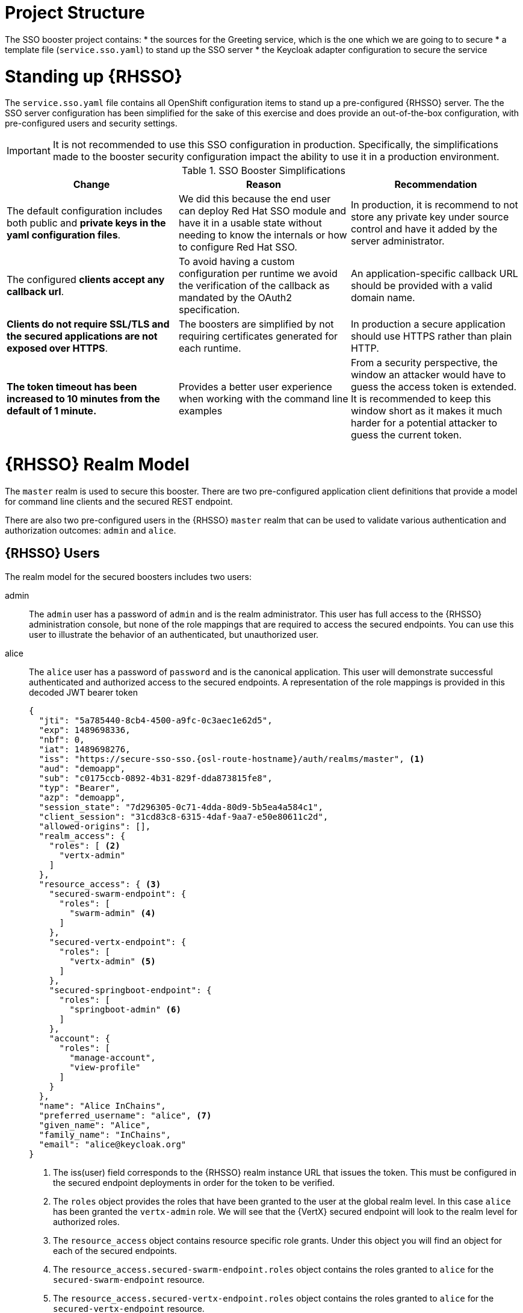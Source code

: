 = Project Structure

The SSO booster project contains:
* the sources for the Greeting service, which is the one which we are going to to secure
* a template file (`service.sso.yaml`) to stand up the SSO server 
* the Keycloak adapter configuration to secure the service

= Standing up {RHSSO}
The `service.sso.yaml` file contains all OpenShift configuration items to stand up a pre-configured {RHSSO} server. The the SSO server configuration has been simplified for the sake of this exercise and does provide an out-of-the-box configuration, with pre-configured users and security settings. 

IMPORTANT: It is not recommended to use this SSO configuration in production. Specifically, the simplifications made to the booster security configuration impact the ability to use it in a production environment.

.SSO Booster Simplifications
[width="100%",options="header"]
|====================================================================
|Change |Reason |Recommendation

a|
The default configuration includes both public and **private keys in the yaml configuration files**.

a|
We did this because the end user can deploy Red Hat SSO module and have it in a usable state without needing to know the internals or how to configure Red Hat SSO.

a|
In production, it is recommend to not store any private key under source control and have it added by the server administrator.


a|
The configured **clients accept any callback url**.

a|
To avoid having a custom configuration per runtime we avoid the verification of the callback as mandated by the OAuth2 specification.

a|
An application-specific callback URL should be provided with a valid domain name.

a|
**Clients do not require SSL/TLS and the secured applications are not exposed over HTTPS**.

a|
The boosters are simplified by not requiring certificates generated for each runtime.

a|
In production a secure application should use HTTPS rather than plain HTTP.

a|
**The token timeout has been increased to 10 minutes from the default of 1 minute.**

a|
Provides a better user experience when working with the command line examples

a|
From a security perspective, the window an attacker would have to guess the access token is extended. It is recommended to keep this window short as it makes it much harder for a potential attacker to guess the current token.

|====================================================================


= {RHSSO} Realm Model

The `master` realm is used to secure this booster. There are two pre-configured application client definitions that provide a model for command line clients and the secured REST endpoint. 

There are also two pre-configured users in the {RHSSO} `master` realm that can be used to validate various authentication and authorization outcomes:  `admin` and `alice`.

[[sso-users]]
== {RHSSO} Users
The realm model for the secured boosters includes two users:

admin::
The `admin` user has a password of `admin` and is the realm administrator. This user has full access to the {RHSSO} administration console, but none of the role mappings that are required to access the secured endpoints. You can use this user to illustrate the behavior of an authenticated, but unauthorized user.

alice:: 
The `alice` user has a password of `password` and is the canonical application. This user will demonstrate successful authenticated and authorized access to the secured endpoints. A representation of the role mappings is provided in this decoded JWT bearer token
+
[source,json,options="nowrap"]
----
{
  "jti": "5a785440-8cb4-4500-a9fc-0c3aec1e62d5",
  "exp": 1489698336,
  "nbf": 0,
  "iat": 1489698276,
  "iss": "https://secure-sso-sso.{osl-route-hostname}/auth/realms/master", <1>
  "aud": "demoapp",
  "sub": "c0175ccb-0892-4b31-829f-dda873815fe8",
  "typ": "Bearer",
  "azp": "demoapp",
  "session_state": "7d296305-0c71-4dda-80d9-5b5ea4a584c1",
  "client_session": "31cd83c8-6315-4daf-9aa7-e50e80611c2d",
  "allowed-origins": [],
  "realm_access": {
    "roles": [ <2>
      "vertx-admin"
    ]
  },
  "resource_access": { <3>
    "secured-swarm-endpoint": {
      "roles": [
        "swarm-admin" <4>
      ]
    },
    "secured-vertx-endpoint": {
      "roles": [
        "vertx-admin" <5>
      ]
    },
    "secured-springboot-endpoint": {
      "roles": [
        "springboot-admin" <6>
      ]
    },
    "account": {
      "roles": [
        "manage-account",
        "view-profile"
      ]
    }
  },
  "name": "Alice InChains",
  "preferred_username": "alice", <7>
  "given_name": "Alice",
  "family_name": "InChains",
  "email": "alice@keycloak.org"
}
----
+
<1> The iss(user) field corresponds to the {RHSSO} realm instance URL that issues the token. This must be configured in the secured endpoint deployments in order for the token to be verified.
<2> The `roles` object provides the roles that have been granted to the user at the global realm level. In this case
`alice` has been granted the `vertx-admin` role. We will see that the {VertX} secured endpoint will look to the
realm level for authorized roles.
<3> The `resource_access` object contains resource specific role grants. Under this object you will find an object
for each of the secured endpoints.
<4> The `resource_access.secured-swarm-endpoint.roles` object contains the roles granted to `alice` for the `secured-swarm-endpoint` resource.
<5> The `resource_access.secured-vertx-endpoint.roles` object contains the roles granted to `alice` for the `secured-vertx-endpoint` resource.
<6> The `resource_access.secured-springboot-endpoint.roles` object contains the roles granted to `alice` for the `secured-springboot-endpoint` resource.
<7> The `preferred_username` field provides the username that was used to generate the access token.

== The Application Clients
The OAuth 2.0 specification allows you to define a role for application clients that access secured resources on behalf of resource owners. The `master` realm has four application clients defined:

demoapp::
This is a `confidential` type client with a client secret that is used to obtain an access token that contains grants for the `alice` user which enable `alice` to access the {WildFlySwarm}, {VertX} and {SpringBoot} based REST booster deployments.

secured-booster-endpoint::
The `secured-booster-endpoint` is a bearer-only type of client that requires a `booster-admin` role for accessing the associated resources, specifically the Greeting service.